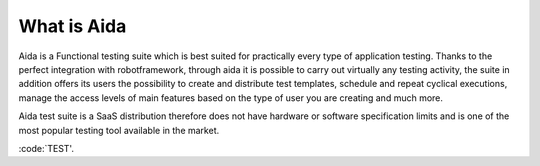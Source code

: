 -------------------
What is Aida
-------------------
Aida is a Functional testing suite which is best suited for practically every type of application testing. 
Thanks to the perfect integration with robotframework, through aida it is possible to carry out virtually any testing activity, the suite in addition offers its users the possibility to create and distribute test templates, schedule and repeat cyclical executions, manage the access levels of main features based on the type of user you are creating and much more.

Aida test suite is a SaaS distribution therefore does not have hardware or software specification limits and is one of the most popular testing tool available in the market. 

:code:`TEST'.
